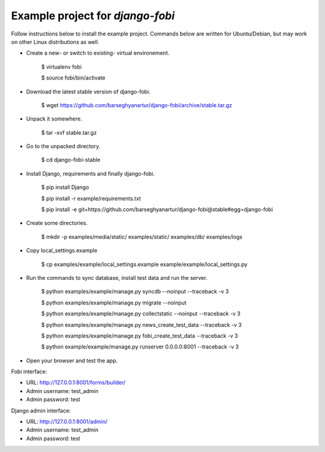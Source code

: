 ============================================
Example project for `django-fobi`
============================================
Follow instructions below to install the example project. Commands below are written for Ubuntu/Debian,
but may work on other Linux distributions as well.

- Create a new- or switch to existing- virtual environement.

    $ virtualenv fobi

    $ source fobi/bin/activate

- Download the latest stable version of django-fobi.

    $ wget https://github.com/barseghyanartur/django-fobi/archive/stable.tar.gz

- Unpack it somewhere.

    $ tar -xvf stable.tar.gz

- Go to the unpacked directory.

    $ cd django-fobi-stable

- Install Django, requirements and finally django-fobi.

    $ pip install Django

    $ pip install -r example/requirements.txt

    $ pip install -e git+https://github.com/barseghyanartur/django-fobi@stable#egg=django-fobi

- Create some directories.

    $ mkdir -p examples/media/static/ examples/static/ examples/db/ examples/logs

- Copy local_settings.example

    $ cp examples/example/local_settings.example example/example/local_settings.py

- Run the commands to sync database, install test data and run the server.

    $ python examples/example/manage.py syncdb --noinput --traceback -v 3

    $ python examples/example/manage.py migrate --noinput

    $ python examples/example/manage.py collectstatic --noinput --traceback -v 3

    $ python examples/example/manage.py news_create_test_data --traceback -v 3

    $ python examples/example/manage.py fobi_create_test_data --traceback -v 3

    $ python example/example/manage.py runserver 0.0.0.0:8001 --traceback -v 3

- Open your browser and test the app.

Fobi interface:

- URL: http://127.0.0.1:8001/forms/builder/
- Admin username: test_admin
- Admin password: test

Django admin interface:

- URL: http://127.0.0.1:8001/admin/
- Admin username: test_admin
- Admin password: test
